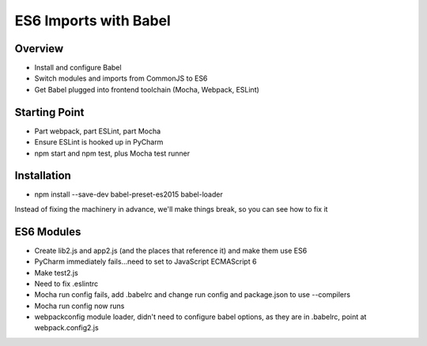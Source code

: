 ======================
ES6 Imports with Babel
======================

Overview
========

- Install and configure Babel

- Switch modules and imports from CommonJS to ES6

- Get Babel plugged into frontend toolchain (Mocha, Webpack, ESLint)

Starting Point
==============

- Part webpack, part ESLint, part Mocha

- Ensure ESLint is hooked up in PyCharm

- npm start and npm test, plus Mocha test runner

Installation
============

- npm install --save-dev babel-preset-es2015 babel-loader

Instead of fixing the machinery in advance, we'll make things break, so
you can see how to fix it


ES6 Modules
===========

- Create lib2.js and app2.js (and the places that reference it) and make
  them use ES6

- PyCharm immediately fails...need to set to JavaScript ECMAScript 6

- Make test2.js

- Need to fix .eslintrc

- Mocha run config fails, add .babelrc and change run config and
  package.json to use --compilers

- Mocha run config now runs

- webpackconfig module loader, didn't need to configure babel options, as
  they are in .babelrc, point at webpack.config2.js
